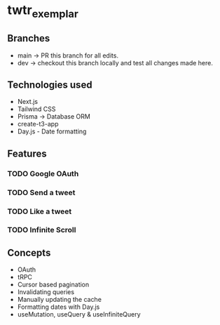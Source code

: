 * twtr_exemplar
** Branches
- main -> PR this branch for all edits.
- dev -> checkout this branch locally and test all changes made here.
** Technologies used
- Next.js
- Tailwind CSS
- Prisma -> Database ORM
- create-t3-app
- Day.js - Date formatting
** Features
*** TODO Google OAuth
*** TODO Send a tweet
*** TODO Like a tweet
*** TODO Infinite Scroll
** Concepts
- OAuth
- tRPC
- Cursor based pagination
- Invalidating queries
- Manually updating the cache
- Formatting dates with Day.js
- useMutation, useQuery & useInfiniteQuery
